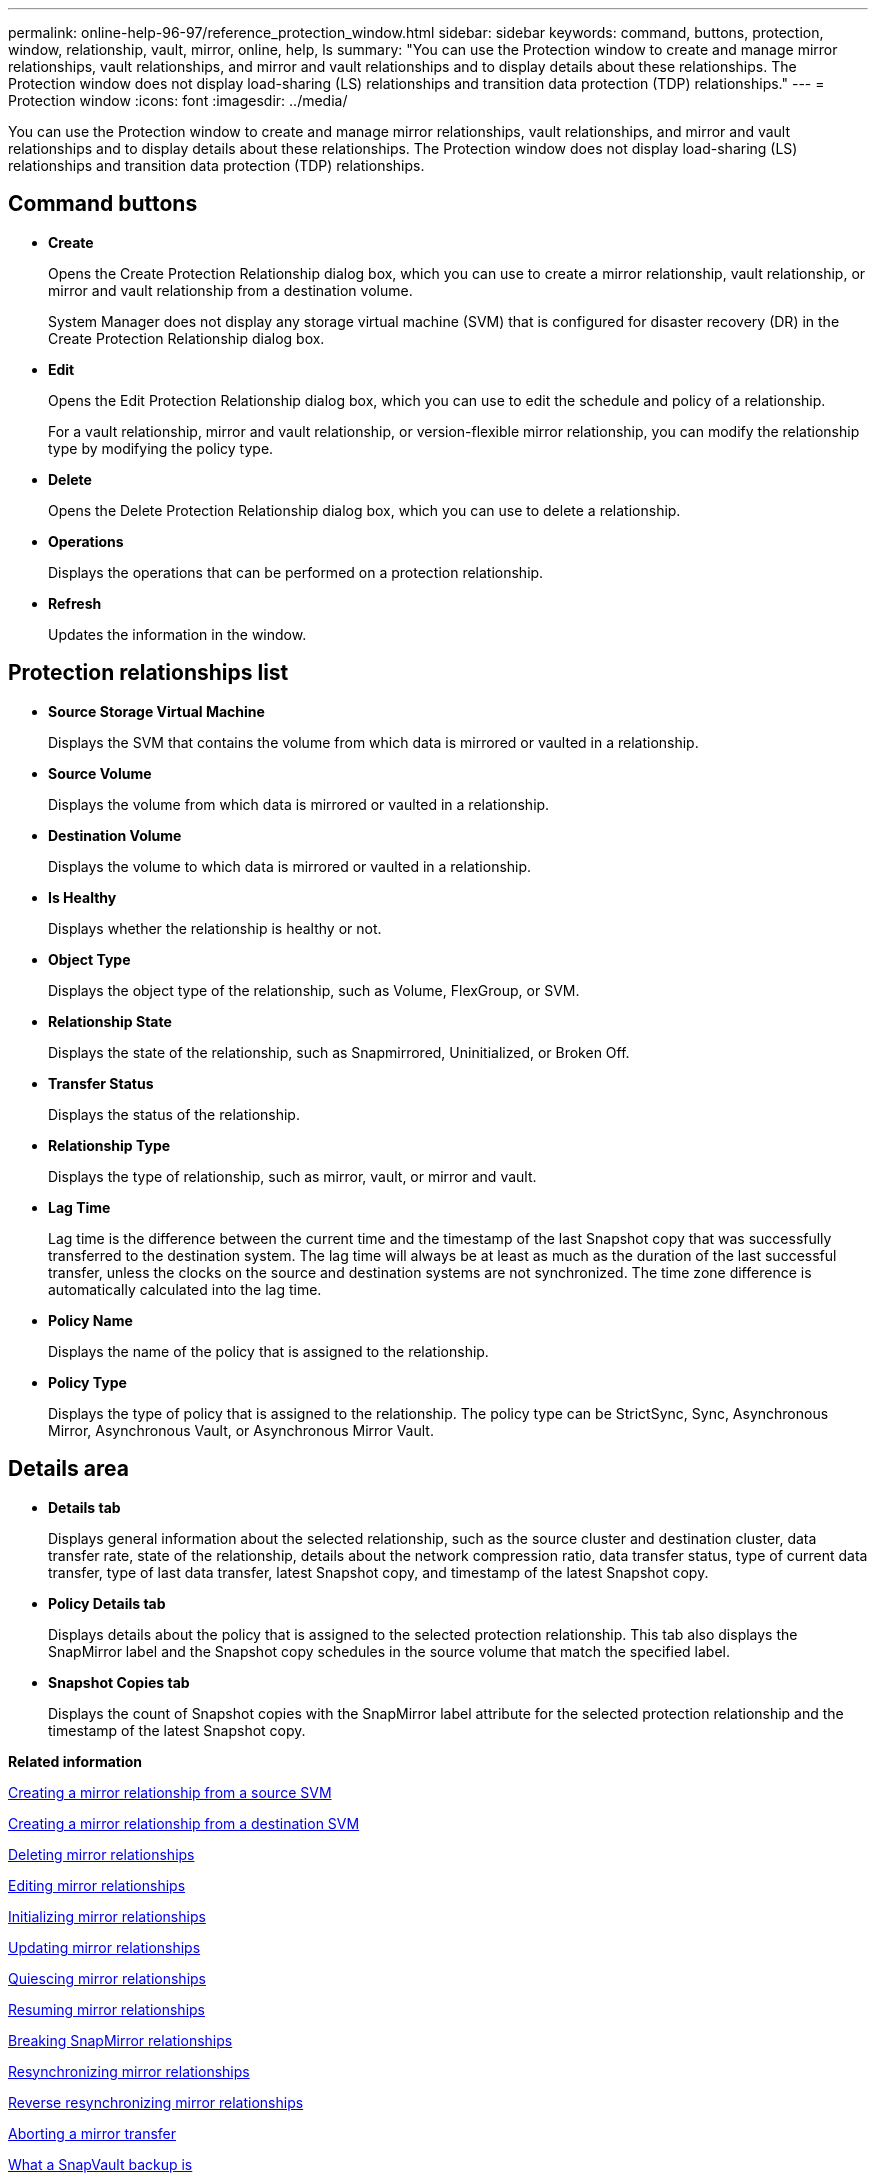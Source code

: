 ---
permalink: online-help-96-97/reference_protection_window.html
sidebar: sidebar
keywords: command, buttons, protection, window, relationship, vault, mirror, online, help, ls
summary: "You can use the Protection window to create and manage mirror relationships, vault relationships, and mirror and vault relationships and to display details about these relationships. The Protection window does not display load-sharing (LS) relationships and transition data protection (TDP) relationships."
---
= Protection window
:icons: font
:imagesdir: ../media/

[.lead]
You can use the Protection window to create and manage mirror relationships, vault relationships, and mirror and vault relationships and to display details about these relationships. The Protection window does not display load-sharing (LS) relationships and transition data protection (TDP) relationships.

== Command buttons

* *Create*
+
Opens the Create Protection Relationship dialog box, which you can use to create a mirror relationship, vault relationship, or mirror and vault relationship from a destination volume.
+
System Manager does not display any storage virtual machine (SVM) that is configured for disaster recovery (DR) in the Create Protection Relationship dialog box.

* *Edit*
+
Opens the Edit Protection Relationship dialog box, which you can use to edit the schedule and policy of a relationship.
+
For a vault relationship, mirror and vault relationship, or version-flexible mirror relationship, you can modify the relationship type by modifying the policy type.

* *Delete*
+
Opens the Delete Protection Relationship dialog box, which you can use to delete a relationship.

* *Operations*
+
Displays the operations that can be performed on a protection relationship.

* *Refresh*
+
Updates the information in the window.

== Protection relationships list

* *Source Storage Virtual Machine*
+
Displays the SVM that contains the volume from which data is mirrored or vaulted in a relationship.

* *Source Volume*
+
Displays the volume from which data is mirrored or vaulted in a relationship.

* *Destination Volume*
+
Displays the volume to which data is mirrored or vaulted in a relationship.

* *Is Healthy*
+
Displays whether the relationship is healthy or not.

* *Object Type*
+
Displays the object type of the relationship, such as Volume, FlexGroup, or SVM.

* *Relationship State*
+
Displays the state of the relationship, such as Snapmirrored, Uninitialized, or Broken Off.

* *Transfer Status*
+
Displays the status of the relationship.

* *Relationship Type*
+
Displays the type of relationship, such as mirror, vault, or mirror and vault.

* *Lag Time*
+
Lag time is the difference between the current time and the timestamp of the last Snapshot copy that was successfully transferred to the destination system. The lag time will always be at least as much as the duration of the last successful transfer, unless the clocks on the source and destination systems are not synchronized. The time zone difference is automatically calculated into the lag time.

* *Policy Name*
+
Displays the name of the policy that is assigned to the relationship.

* *Policy Type*
+
Displays the type of policy that is assigned to the relationship. The policy type can be StrictSync, Sync, Asynchronous Mirror, Asynchronous Vault, or Asynchronous Mirror Vault.

== Details area

* *Details tab*
+
Displays general information about the selected relationship, such as the source cluster and destination cluster, data transfer rate, state of the relationship, details about the network compression ratio, data transfer status, type of current data transfer, type of last data transfer, latest Snapshot copy, and timestamp of the latest Snapshot copy.

* *Policy Details tab*
+
Displays details about the policy that is assigned to the selected protection relationship. This tab also displays the SnapMirror label and the Snapshot copy schedules in the source volume that match the specified label.

* *Snapshot Copies tab*
+
Displays the count of Snapshot copies with the SnapMirror label attribute for the selected protection relationship and the timestamp of the latest Snapshot copy.

*Related information*

xref:task_creating_mirror_relationship_from_source_volume.adoc[Creating a mirror relationship from a source SVM]

xref:task_creating_mirror_relationship_from_destination_svm.adoc[Creating a mirror relationship from a destination SVM]

xref:task_deleting_mirror_relationships.adoc[Deleting mirror relationships]

xref:task_editing_mirror_relationships.adoc[Editing mirror relationships]

xref:task_initializing_mirror_relationships.adoc[Initializing mirror relationships]

xref:task_updating_mirror_relationships.adoc[Updating mirror relationships]

xref:task_quiescing_mirror_relationships.adoc[Quiescing mirror relationships]

xref:task_resuming_mirror_relationships.adoc[Resuming mirror relationships]

xref:task_breaking_snapmirror_relationships.adoc[Breaking SnapMirror relationships]

xref:task_resynchronizing_mirror_relationships.adoc[Resynchronizing mirror relationships]

xref:task_reverse_resynchronizing_snapmirror_relationships.adoc[Reverse resynchronizing mirror relationships]

xref:task_aborting_mirror_relationships.adoc[Aborting a mirror transfer]

xref:concept_what_snapvault_backup_is.adoc[What a SnapVault backup is]

xref:task_creating_vault_relationship_from_source_svm.adoc[Creating a vault relationship from a source SVM]

xref:task_creating_vault_relationship_from_destination_svm.adoc[Creating a vault relationship from a destination SVM]

xref:task_deleting_vault_relationships.adoc[Deleting vault relationships]

xref:task_editing_vault_relationships.adoc[Editing vault relationships]

xref:task_initializing_vault_relationships.adoc[Initializing a vault relationship]

xref:task_updating_vault_relationships.adoc[Updating a vault relationship]

xref:task_quiescing_vault_relationships.adoc[Quiescing a vault relationship]

xref:task_resuming_vault_relationships.adoc[Resuming a vault relationship]

xref:task_aborting_vault_relationships.adoc[Aborting a Snapshot copy transfer]

xref:task_restoring_volume_vault_relationship.adoc[Restoring a volume in a vault relationship]
